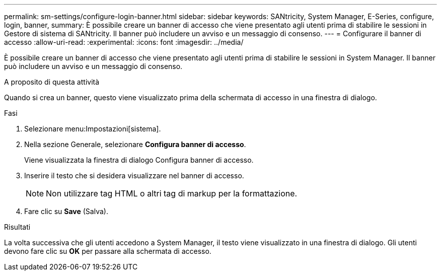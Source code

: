 ---
permalink: sm-settings/configure-login-banner.html 
sidebar: sidebar 
keywords: SANtricity, System Manager, E-Series, configure, login, banner, 
summary: È possibile creare un banner di accesso che viene presentato agli utenti prima di stabilire le sessioni in Gestore di sistema di SANtricity. Il banner può includere un avviso e un messaggio di consenso. 
---
= Configurare il banner di accesso
:allow-uri-read: 
:experimental: 
:icons: font
:imagesdir: ../media/


[role="lead"]
È possibile creare un banner di accesso che viene presentato agli utenti prima di stabilire le sessioni in System Manager. Il banner può includere un avviso e un messaggio di consenso.

.A proposito di questa attività
Quando si crea un banner, questo viene visualizzato prima della schermata di accesso in una finestra di dialogo.

.Fasi
. Selezionare menu:Impostazioni[sistema].
. Nella sezione Generale, selezionare *Configura banner di accesso*.
+
Viene visualizzata la finestra di dialogo Configura banner di accesso.

. Inserire il testo che si desidera visualizzare nel banner di accesso.
+
[NOTE]
====
Non utilizzare tag HTML o altri tag di markup per la formattazione.

====
. Fare clic su *Save* (Salva).


.Risultati
La volta successiva che gli utenti accedono a System Manager, il testo viene visualizzato in una finestra di dialogo. Gli utenti devono fare clic su *OK* per passare alla schermata di accesso.
